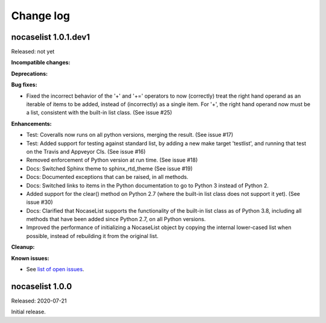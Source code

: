 
.. _`Change log`:

Change log
==========


nocaselist 1.0.1.dev1
---------------------

Released: not yet

**Incompatible changes:**

**Deprecations:**

**Bug fixes:**

* Fixed the incorrect behavior of the '+' and '+=' operators to now (correctly)
  treat the right hand operand as an iterable of items to be added, instead of
  (incorrectly) as a single item. For '+', the right hand operand now must
  be a list, consistent with the built-in list class. (See issue #25)

**Enhancements:**

* Test: Coveralls now runs on all python versions, merging the result.
  (See issue #17)

* Test: Added support for testing against standard list, by adding a new
  make target 'testlist', and running that test on the Travis and Appveyor CIs.
  (See issue #16)

* Removed enforcement of Python version at run time. (See issue #18)

* Docs: Switched Sphinx theme to sphinx_rtd_theme (See issue #19)

* Docs: Documented exceptions that can be raised, in all methods.

* Docs: Switched links to items in the Python documentation to go to Python 3
  instead of Python 2.

* Added support for the clear() method on Python 2.7 (where the built-in list
  class does not support it yet). (See issue #30)

* Docs: Clarified that NocaseList supports the functionality of the built-in
  list class as of Python 3.8, including all methods that have been added since
  Python 2.7, on all Python versions.

* Improved the performance of initializing a NocaseList object by copying
  the internal lower-cased list when possible, instead of rebuilding it from
  the original list.

**Cleanup:**

**Known issues:**

* See `list of open issues`_.

.. _`list of open issues`: https://github.com/pywbem/nocaselist/issues


nocaselist 1.0.0
----------------

Released: 2020-07-21

Initial release.
